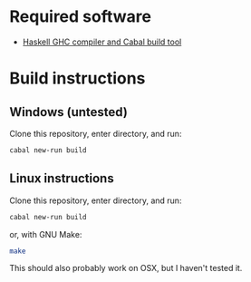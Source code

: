 * Required software
  -  [[https://www.haskell.org/downloads/#minimal][Haskell GHC compiler and Cabal build tool]]

* Build instructions
** Windows (untested)

   Clone this repository, enter directory, and run:

   #+BEGIN_SRC bash
     cabal new-run build
   #+END_SRC

** Linux instructions

   Clone this repository, enter directory, and run:

   #+BEGIN_SRC bash
     cabal new-run build
   #+END_SRC

   or, with GNU Make:

   #+BEGIN_SRC bash
     make
   #+END_SRC

   This should also probably work on OSX, but I haven't tested it.
